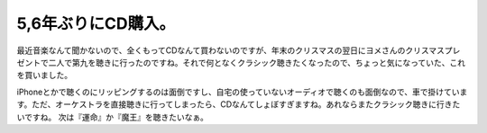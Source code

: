 ﻿5,6年ぶりにCD購入。
########################


最近音楽なんて聞かないので、全くもってCDなんて買わないのですが、年末のクリスマスの翌日にヨメさんのクリスマスプレゼントで二人で第九を聴きに行ったのですね。それで何となくクラシック聴きたくなったので、ちょっと気になっていた、これを買いました。

iPhoneとかで聴くのにリッピングするのは面倒ですし、自宅の使っていないオーディオで聴くのも面倒なので、車で掛けています。ただ、オーケストラを直接聴きに行ってしまったら、CDなんてしょぼすぎますね。あれならまたクラシック聴きに行きたいですね。
次は『運命』か『魔王』を聴きたいなぁ。



.. author:: mkouhei
.. categories:: 生活, 
.. tags::


